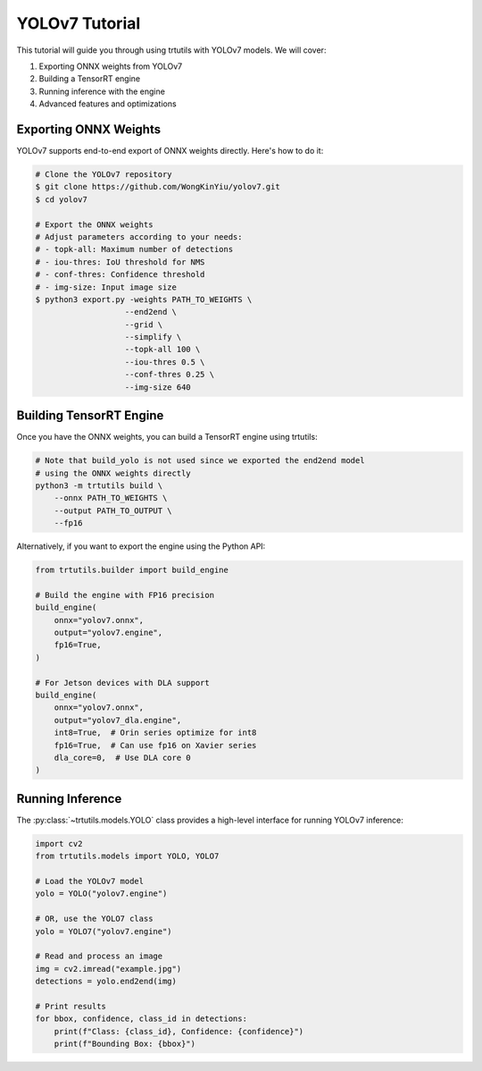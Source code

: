 .. _tutorials_yolo_v7:

YOLOv7 Tutorial
===============

This tutorial will guide you through using trtutils with YOLOv7 models.
We will cover:

1. Exporting ONNX weights from YOLOv7
2. Building a TensorRT engine
3. Running inference with the engine
4. Advanced features and optimizations

Exporting ONNX Weights
----------------------

YOLOv7 supports end-to-end export of ONNX weights directly. Here's how to do it:

.. code-block:: bash

    # Clone the YOLOv7 repository
    $ git clone https://github.com/WongKinYiu/yolov7.git
    $ cd yolov7

    # Export the ONNX weights
    # Adjust parameters according to your needs:
    # - topk-all: Maximum number of detections
    # - iou-thres: IoU threshold for NMS
    # - conf-thres: Confidence threshold
    # - img-size: Input image size
    $ python3 export.py -weights PATH_TO_WEIGHTS \
                       --end2end \
                       --grid \
                       --simplify \
                       --topk-all 100 \
                       --iou-thres 0.5 \
                       --conf-thres 0.25 \
                       --img-size 640

Building TensorRT Engine
------------------------

Once you have the ONNX weights, you can build a TensorRT engine using trtutils:

.. code-block:: bash

    # Note that build_yolo is not used since we exported the end2end model
    # using the ONNX weights directly
    python3 -m trtutils build \
        --onnx PATH_TO_WEIGHTS \
        --output PATH_TO_OUTPUT \
        --fp16

Alternatively, if you want to export the engine using the Python API:

.. code-block:: python

    from trtutils.builder import build_engine

    # Build the engine with FP16 precision
    build_engine(
        onnx="yolov7.onnx",
        output="yolov7.engine",
        fp16=True,
    )

    # For Jetson devices with DLA support
    build_engine(
        onnx="yolov7.onnx",
        output="yolov7_dla.engine",
        int8=True,  # Orin series optimize for int8
        fp16=True,  # Can use fp16 on Xavier series
        dla_core=0,  # Use DLA core 0
    )

Running Inference
-----------------

The :py:class:`~trtutils.models.YOLO` class provides a high-level interface
for running YOLOv7 inference:

.. code-block:: python

    import cv2
    from trtutils.models import YOLO, YOLO7

    # Load the YOLOv7 model
    yolo = YOLO("yolov7.engine")

    # OR, use the YOLO7 class
    yolo = YOLO7("yolov7.engine")

    # Read and process an image
    img = cv2.imread("example.jpg")
    detections = yolo.end2end(img)

    # Print results
    for bbox, confidence, class_id in detections:
        print(f"Class: {class_id}, Confidence: {confidence}")
        print(f"Bounding Box: {bbox}")
